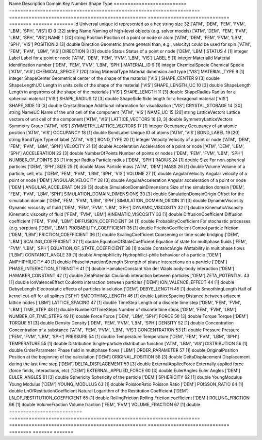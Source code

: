 .. this table was auto-generated by the cuba-generate.py script.==========================  ====================================================================  =================================================  =============================  ========  =======  =======
Name                        Description                                                           Domain                                             Key                              Number  Shape    Type
==========================  ====================================================================  =================================================  =============================  ========  =======  =======
Id                          Universal unique id represented as a hex string size 32               ['ATM', 'DEM', 'FEM', 'FVM', 'LBM', 'SPH', 'VIS']  ID                                    0  [32]     string
Name                        Naming of high-level objects (e.g. solver models)                     ['ATM', 'DEM', 'FEM', 'FVM', 'LBM', 'SPH', 'VIS']  NAME                                  1  [20]     string
Position                    Position of a point or node or atom                                   ['ATM', 'DEM', 'FEM', 'FVM', 'LBM', 'SPH', 'VIS']  POSITION                              2  [3]      double
Direction                   Geometric (more general than, e.g., velocity) could be used for spin  ['ATM', 'FEM', 'FVM', 'LBM', 'VIS']                DIRECTION                             3  [3]      double
Status                      Status of a point or node                                             ['DEM', 'LBM']                                     STATUS                                4  [1]      integer
Label                       Label for a point or node                                             ['ATM', 'DEM', 'FEM', 'FVM', 'LBM', 'VIS']         LABEL                                 5  [1]      integer
MaterialId                  Material identification number                                        ['DEM', 'FEM', 'FVM', 'LBM', 'SPH']                MATERIAL_ID                           6  [1]      integer
ChemicalSpecie              Chemical Specie                                                       ['ATM', 'VIS']                                     CHEMICAL_SPECIE                       7  [20]     string
MaterialType                Material dimension and type                                           ['VIS']                                            MATERIAL_TYPE                         8  [1]      integer
ShapeCenter                 Geometrical center of the shape of the material                       ['VIS']                                            SHAPE_CENTER                          9  [3]      double
ShapeLengthUC               Length in units cells of the shape of the material                    ['VIS']                                            SHAPE_LENGTH_UC                      10  [3]      double
ShapeLength                 Length in angstroms of the shape of the materials                     ['VIS']                                            SHAPE_LENGTH                         11  [3]      double
ShapeRadius                 Radius for a spherical material                                       ['VIS']                                            SHAPE_RADIUS                         12  [3]      double
ShapeSide                   Side length for a hexagonal material                                  ['VIS']                                            SHAPE_SIDE                           13  [3]      double
CrystalStorage              Additional information for visualization                              ['VIS']                                            CRYSTAL_STORAGE                      14  [20]     string
NameUC                      Name of the unit cell of the component                                ['ATM', 'VIS']                                     NAME_UC                              15  [20]     string
LatticeVectors              Lattice vectors of unit cell of the component                         ['ATM', 'VIS']                                     LATTICE_VECTORS                      16  [3, 3]   double
SymmetryLatticeVectors      Symmetry Group                                                        ['ATM', 'VIS']                                     SYMMETRY_LATTICE_VECTORS             17  [1]      integer
Occupancy                   Occupancy of an atomic position                                       ['ATM', 'VIS']                                     OCCUPANCY                            18  [1]      double
BondLabel                   Unique ID of atoms                                                    ['ATM', 'VIS']                                     BOND_LABEL                           19  [20]     string
BondType                    Type of label                                                         ['ATM', 'VIS']                                     BOND_TYPE                            20  [1]      integer
Velocity                    Velocity of a point or node                                           ['ATM', 'DEM', 'FEM', 'FVM', 'LBM', 'SPH']         VELOCITY                             21  [3]      double
Acceleration                Acceleration of a point or node                                       ['ATM', 'DEM', 'LBM', 'SPH']                       ACCELERATION                         22  [3]      double
NumberOfPoints              Number of points or nodes                                             ['DEM', 'FEM', 'FVM', 'LBM', 'SPH']                NUMBER_OF_POINTS                     23  [1]      integer
Radius                      Particle radius                                                       ['DEM', 'SPH']                                     RADIUS                               24  [1]      double
Size                        For non-spherical particles                                           ['DEM', 'SPH']                                     SIZE                                 25  [1]      double
Mass                        Particle mass                                                         ['ATM', 'DEM']                                     MASS                                 26  [1]      double
Volume                      Volume of a particle, cell, etc.                                      ['DEM', 'FEM', 'FVM', 'LBM', 'SPH', 'VIS']         VOLUME                               27  [1]      double
AngularVelocity             Angular velocity of a point or node                                   ['DEM']                                            ANGULAR_VELOCITY                     28  [3]      double
AngularAcceleration         Angular acceleration of a point or node                               ['DEM']                                            ANGULAR_ACCELERATION                 29  [3]      double
SimulationDomainDimensions  Size of the simulation domain                                         ['DEM', 'FEM', 'FVM', 'LBM', 'SPH']                SIMULATION_DOMAIN_DIMENSIONS         30  [3]      double
SimulationDomainOrigin      Offset for the simulation domain                                      ['DEM', 'FEM', 'FVM', 'LBM', 'SPH']                SIMULATION_DOMAIN_ORIGIN             31  [3]      double
DynamicViscosity            Dynamic viscosity of fluid                                            ['DEM', 'FEM', 'FVM', 'LBM', 'SPH']                DYNAMIC_VISCOSITY                    32  [1]      double
KinematicViscosity          Kinematic viscosity of fluid                                          ['FEM', 'FVM', 'LBM']                              KINEMATIC_VISCOSITY                  33  [1]      double
DiffusionCoefficient        Diffusion coefficient                                                 ['FEM', 'FVM', 'LBM']                              DIFFUSION_COEFFICIENT                34  [1]      double
ProbabilityCoefficient      For stochastic processes (e.g. sorption)                              ['DEM', 'LBM']                                     PROBABILITY_COEFFICIENT              35  [1]      double
FrictionCoefficient         Control particle friction                                             ['DEM', 'LBM']                                     FRICTION_COEFFICIENT                 36  [1]      double
ScalingCoefficient          Coarsening or time-scale bridging                                     ['DEM', 'LBM']                                     SCALING_COEFFICIENT                  37  [1]      double
EquationOfStateCoefficient  Equation of state for multiphase fluids                               ['FEM', 'FVM', 'LBM', 'SPH']                       EQUATION_OF_STATE_COEFFICIENT        38  [1]      double
ContanctAngle               Wettability in multiphase flows                                       ['LBM']                                            CONTANCT_ANGLE                       39  [1]      double
Amphiphilicity              Hydrophilic/-phile behaviour of a particle                            ['DEM']                                            AMPHIPHILICITY                       40  [1]      double
PhaseInteractionStrength    Strength of phase interactions on a particle                          ['DEM']                                            PHASE_INTERACTION_STRENGTH           41  [1]      double
HamakerConstant             Van der Waals body-body interaction                                   ['DEM']                                            HAMAKER_CONSTANT                     42  [1]      double
ZetaPotential               Coulomb interaction between particles                                 ['DEM']                                            ZETA_POTENTIAL                       43  [1]      double
IonValenceEffect            Coulomb interaction between particles                                 ['DEM']                                            ION_VALENCE_EFFECT                   44  [1]      double
DebyeLength                 Electrostatic effects of particles in solution                        ['DEM']                                            DEBYE_LENGTH                         45  [1]      double
SmoothingLength             Half of kernel cut-off for all splines                                ['SPH']                                            SMOOTHING_LENGTH                     46  [1]      double
LatticeSpacing              Distance between adjacent lattice nodes                               ['LBM']                                            LATTICE_SPACING                      47  [1]      double
TimeStep                    Length of a discrete time step                                        ['DEM', 'FEM', 'FVM', 'LBM']                       TIME_STEP                            48  [1]      double
NumberOfTimeSteps           Number of discrete time steps                                         ['DEM', 'FEM', 'FVM', 'LBM']                       NUMBER_OF_TIME_STEPS                 49  [1]      double
Force                       Force                                                                 ['DEM', 'LBM', 'SPH']                              FORCE                                50  [3]      double
Torque                      Torque                                                                ['DEM']                                            TORQUE                               51  [3]      double
Density                     Density                                                               ['DEM', 'FEM', 'FVM', 'LBM', 'SPH']                DENSITY                              52  [1]      double
Concentration               Concentration of a substance                                          ['ATM', 'FEM', 'FVM', 'LBM', 'VIS']                CONCENTRATION                        53  [1]      double
Pressure                    Pressure                                                              ['FEM', 'FVM', 'LBM', 'SPH']                       PRESSURE                             54  [1]      double
Temperature                 Temperature                                                           ['DEM', 'FEM', 'FVM', 'LBM', 'SPH']                TEMPERATURE                          55  [1]      double
Distribution                Single-particle distribution function                                 ['ATM', 'LBM', 'VIS']                              DISTRIBUTION                         56  [1]      double
OrderParameter              Phase field in multiphase flows                                       ['LBM']                                            ORDER_PARAMETER                      57  [1]      double
OriginalPosition            Position at the beginning of the calculation                          ['DEM']                                            ORIGINAL_POSITION                    58  [3]      double
DeltaDisplacement           Displacement during the last time step                                ['DEM']                                            DELTA_DISPLACEMENT                   59  [3]      double
ExternalAppliedForce        Externally applied force (force fields, interactions, etc)            ['DEM']                                            EXTERNAL_APPLIED_FORCE               60  [3]      double
EulerAngles                 Euler Angles                                                          ['DEM']                                            EULER_ANGLES                         61  [3]      double
Sphericity                  Sphericity of the particle                                            ['DEM']                                            SPHERICITY                           62  [1]      double
YoungModulus                Young Modulus                                                         ['DEM']                                            YOUNG_MODULUS                        63  [1]      double
PoissonRatio                Poisson Ratio                                                         ['DEM']                                            POISSON_RATIO                        64  [1]      double
LnOfRestitutionCoefficient  Natural Logarithm of the Restitution Coefficient                      ['DEM']                                            LN_OF_RESTITUTION_COEFFICIENT        65  [1]      double
RollingFriction             Rolling Friction coefficient                                          ['DEM']                                            ROLLING_FRICTION                     66  [1]      double
VolumeFraction              Volume fraction                                                       ['FEM', 'FVM']                                     VOLUME_FRACTION                      67  [1]      double
==========================  ====================================================================  =================================================  =============================  ========  =======  =======